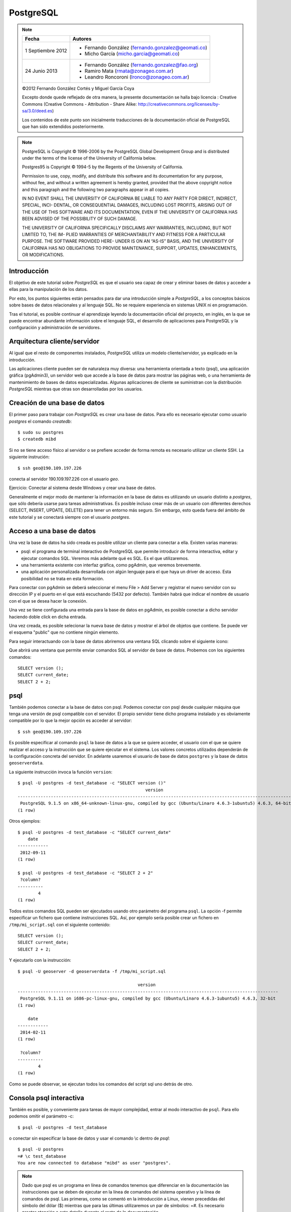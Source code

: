 .. |PG|  replace:: *PostgreSQL*

PostgreSQL
============

.. note::

	=================  ====================================================
	Fecha              Autores
	=================  ====================================================           
	1 Septiembre 2012   * Fernando González (fernando.gonzalez@geomati.co)
	                    * Micho García (micho.garcia@geomati.co)
	24 Junio 2013       * Fernando González (fernando.gonzalez@fao.org)
	                    * Ramiro Mata (rmata@zonageo.com.ar)
	                    * Leandro Roncoroni (lronco@zonageo.com.ar)
	=================  ====================================================

	©2012 Fernando González Cortés y Miguel García Coya
	
	Excepto donde quede reflejado de otra manera, la presente documentación se halla bajo licencia : Creative Commons (Creative Commons - Attribution - Share Alike: http://creativecommons.org/licenses/by-sa/3.0/deed.es)

	Los contenidos de este punto son inicialmente traducciones de la documentación oficial de PostgreSQL que han sido extendidos posteriormente.

.. note::
	
	PostgreSQL is Copyright © 1996-2006 by the PostgreSQL Global Development Group and is distributed under the terms of the license of the University of California below.
	
	Postgres95 is Copyright © 1994-5 by the Regents of the University of California.
	
	Permission to use, copy, modify, and distribute this software and its documentation for any purpose, without fee, and without a written agreement
	is hereby granted, provided that the above copyright notice and this paragraph and the following two paragraphs appear in all copies.
	
	IN NO EVENT SHALL THE UNIVERSITY OF CALIFORNIA BE LIABLE TO ANY PARTY FOR DIRECT, INDIRECT, SPECIAL, INCI-
	DENTAL, OR CONSEQUENTIAL DAMAGES, INCLUDING LOST PROFITS, ARISING OUT OF THE USE OF THIS SOFTWARE AND ITS
	DOCUMENTATION, EVEN IF THE UNIVERSITY OF CALIFORNIA HAS BEEN ADVISED OF THE POSSIBILITY OF SUCH DAMAGE.
	
	THE UNIVERSITY OF CALIFORNIA SPECIFICALLY DISCLAIMS ANY WARRANTIES, INCLUDING, BUT NOT LIMITED TO, THE IM-
	PLIED WARRANTIES OF MERCHANTABILITY AND FITNESS FOR A PARTICULAR PURPOSE. THE SOFTWARE PROVIDED HERE-
	UNDER IS ON AN “AS-IS” BASIS, AND THE UNIVERSITY OF CALIFORNIA HAS NO OBLIGATIONS TO PROVIDE MAINTENANCE,
	SUPPORT, UPDATES, ENHANCEMENTS, OR MODIFICATIONS.

Introducción
-------------

El objetivo de este tutorial sobre |PG| es que el usuario sea capaz
de crear y eliminar bases de datos y acceder a ellas para la manipulación de los
datos.

Por esto, los puntos siguientes están pensados para dar una introducción
simple a |PG|, a los conceptos básicos sobre bases de datos relacionales
y al lenguaje SQL. No se requiere experiencia en
sistemas UNIX ni en programación. 

Tras el tutorial, es posible continuar el aprendizaje leyendo la
documentación oficial del proyecto, en inglés, en la que se puede encontrar
abundante información sobre el lenguaje SQL, el desarrollo de
aplicaciones para PostgreSQL y la configuración y administración de servidores.

Arquitectura cliente/servidor
-------------------------------

Al igual que el resto de componentes instalados, |PG| utiliza un modelo
cliente/servidor, ya explicado en la introducción.

Las aplicaciones cliente pueden ser de naturaleza muy diversa: una herramienta 
orientada a texto (psql), una aplicación gráfica (pgAdmin3), un servidor web que
accede a la base de datos para mostrar las páginas web, o una herramienta de
mantenimiento de bases de datos especializadas. Algunas aplicaciones de cliente
se suministran con la distribución |PG| mientras que otras son desarrolladas por los usuarios. 

Creación de una base de datos
--------------------------------

El primer paso para trabajar con |PG| es crear una base de datos. Para ello es necesario ejecutar 
como usuario *postgres* el comando *createdb*::

	$ sudo su postgres
	$ createdb mibd

Si no se tiene acceso físico al servidor o se prefiere acceder de forma remota
es necesario utilizar un cliente SSH. La siguiente instrución::

	$ ssh geo@190.109.197.226

conecta al servidor 190.109.197.226 con el usuario *geo*.

Ejercicio: Conectar al sistema desde Windows y crear una base de datos.

Generalmente el mejor modo de mantener la información en la base de datos es utilizando
un usuario distinto a *postgres*, que sólo debería usarse para tareas administrativas. Es
posible incluso crear más de un usuario con diferentes derechos (SELECT, INSERT, UPDATE,
DELETE) para tener un entorno más seguro. Sin embargo, esto queda fuera del ámbito
de este tutorial y se conectará siempre con el usuario *postgres*.

Acceso a una base de datos
-----------------------------

Una vez la base de datos ha sido creada es posible utilizar un cliente para conectar a ella. Existen varias maneras:

- psql: el programa de terminal interactivo de PostgreSQL que permite introducir de forma interactiva, editar y ejecutar comandos SQL. Veremos más adelante qué es SQL. Es el que utilizaremos.

- una herramienta existente con interfaz gráfica, como pgAdmin, que veremos brevemente. 

- una aplicación personalizada desarrollada con algún lenguaje para el que haya un driver de acceso. Esta posibilidad no se trata en esta formación. 

Para conectar con pgAdmin se deberá seleccionar el menu File > Add Server y registrar el nuevo servidor con su dirección IP y el puerto en el que está escuchando (5432 por defecto). También habrá que indicar el nombre de usuario con el que se desea hacer la conexión. 

Una vez se tiene configurada una entrada para la base de datos en pgAdmin, es posible 
conectar a dicho servidor haciendo doble click en dicha entrada. 

.. image :: _static/training_postgresql_connect_pgadmin.png

Una vez creada, es posible selecionar la nueva base de datos y mostrar el árbol de
objetos que contiene. Se puede ver el esquema "public" que no contiene ningún elemento.

Para seguir interactuando con la base de datos abriremos una ventana SQL clicando sobre
el siguiente icono:

.. image :: _static/training_postgresql_open_sql.png

Que abrirá una ventana que permite enviar comandos SQL al servidor de base de datos. Probemos
con los siguientes comandos::

	SELECT version ();
	SELECT current_date;
	SELECT 2 + 2;

psql
-----

También podemos conectar a la base de datos con psql. Podemos conectar con psql desde cualquier máquina que tenga una versión de psql compatible con el servidor. El propio servidor tiene dicho programa instalado y es obviamente compatible por lo que la mejor opción es acceder al servidor::
	
	$ ssh geo@190.109.197.226

Es posible especificar al comando ``psql`` la base de datos a la que se quiere acceder, el usuario con el que se quiere realizar el acceso y la instrucción que se quiere ejecutar en el sistema. Los valores concretos utilizados dependerán de la configuración concreta del servidor. En adelante usaremos el usuario de base de datos ``postgres`` y la base de datos ``geoserverdata``.

.. note: El usuario con más permisos es ``postgres`` pero su uso representa un riesgo ya que tiene permisos para leer y escribir en todas las bases de datos. En su lugar es preferible hacer uso de una cuenta creada específicamente para la base de datos que se quiere acceder y que no tenga acceso a otras bases de datos. Sin embargo, en este caso se usa ``postgres`` por simplicidad.  

La siguiente instrucción invoca la función ``version``::

	$ psql -U postgres -d test_database -c "SELECT version ()"
	                                                  version                                                   
	------------------------------------------------------------------------------------------------------------
	 PostgreSQL 9.1.5 on x86_64-unknown-linux-gnu, compiled by gcc (Ubuntu/Linaro 4.6.3-1ubuntu5) 4.6.3, 64-bit
	(1 row)
		
Otros ejemplos::

	$ psql -U postgres -d test_database -c "SELECT current_date"
	    date    
	------------
	 2012-09-11
	(1 row)
	
	$ psql -U postgres -d test_database -c "SELECT 2 + 2"
	 ?column? 
	----------
	        4
	(1 row)

Todos estos comandos SQL pueden ser ejecutados usando otro parámetro del programa ``psql``. La opción -f permite especificar un fichero que contiene instrucciones SQL. Así, por ejemplo sería posible crear un fichero en ``/tmp/mi_script.sql`` con el siguiente contenido::

	SELECT version ();
	SELECT current_date;
	SELECT 2 + 2;

Y ejecutarlo con la instrucción::

	$ psql -U geoserver -d geoserverdata -f /tmp/mi_script.sql
	
	                                               version                                                
	------------------------------------------------------------------------------------------------------
	 PostgreSQL 9.1.11 on i686-pc-linux-gnu, compiled by gcc (Ubuntu/Linaro 4.6.3-1ubuntu5) 4.6.3, 32-bit
	(1 row)
	
	    date    
	------------
	 2014-02-11
	(1 row)
	
	 ?column? 
	----------
	        4
	(1 row)
	
Como se puede observar, se ejecutan todos los comandos del script sql uno detrás de otro.

Consola psql interactiva
-------------------------

También es posible, y conveniente para tareas de mayor complejidad, entrar al modo interactivo de ``psql``. Para ello podemos omitir el parámetro -c::

	$ psql -U postgres -d test_database
	
o conectar sin especificar la base de datos y usar el comando \\c dentro de *psql*::

	$ psql -U postgres 
	=# \c test_database
	You are now connected to database "mibd" as user "postgres".

.. note :: Dado que psql es un programa en línea de comandos tenemos que diferenciar en la documentación las instrucciones que se deben de ejecutar en la línea de comandos del sistema operativo y la línea de comandos de psql. Las primeras, como se comentó en la introducción a Linux, vienen precedidas del símbolo del dólar ($) mientras que para las últimas utilizaremos un par de símbolos: =#. Es necesario prestar atención a este detalle durante el resto de la documentación.

En el resto de la documentación se seguirán enviando comandos SQL desde la línea de comandos del sistema operativo ($) usando el parámetro -c o el parámetro -f, como especificado anteriormente. Sin embargo, se especifica a continuación una mínima referencia sobre los comandos que se pueden ejecutar en la línea de comandos de postgresql (=#)

Para obtener el listado de las bases de datos existentes en el sistema, usar el comando
\\l::

	=# \l
	
Y para listar tablas del esquema por defecto de la base de datos actual (*public*)::

	=# \dt

Si queremos listar las tablas que hay en otro esquema es posible utilizar la siguiente sintaxis::
  
	=# \dt gis.*  

Por último, para obtener información sobre cualquier objeto de la base de datos es posible
utilizar el comando \\d::

	=# \d gis.categorias
	
Se puede añadir un + para obtener información más detallada::

	=# \d+ gis.categorias
	 
Ayuda de psql
..............
	
Para una completa referencia de los comandos disponibles es posible usar el comando \\?::

	=# \?

que nos abrirá la ayuda. El formato de la ayuda es el mismo que el del comando *less*.

Cargando información desde shapefile: shp2pgsql
------------------------------------------------

El parámetro -f es extremadamente útil cuando queremos usar PostgreSQL junto con su extensión espacial PostGIS para la carga de datos desde shapefile. Para ello contamos con ``shp2pgsql``, que es capaz de generar un script SQL a partir de un shapefile que al ejecutar en PostgreSQL generará una tabla espacial con los mismos datos del shapefile.

La sintaxis básica es sencilla::

	shp2pgsql <shapefile> <nombre_de_tabla_a_crear>
	
Por ejemplo::

	$ shp2pgsql provincias.shp provincia

El comando anterior realmente muestra por pantalla el script, lo cual no es muy útil y además tarda mucho tiempo (con Ctrl+C es posible cancelar la ejecución en la mayoría de los casos). Para que realmente sea útil tenemos que almacenar los datos en un fichero que luego podamos pasar a psql con el parámetro -f. Esto lo podemos hacer mediante redireccionando la salida estándar a un fichero temporal::

	$ shp2pgsql provincias.shp provincias > /tmp/provincias.sql

Es posible que durante este proceso obtengamos un error similar a éste::

	Unable to convert data value to UTF-8 (iconv reports "Invalid or incomplete multibyte or wide character"). Current encoding is "UTF-8". Try "LATIN1" (Western European), or one of the values described at http://www.postgresql.org/docs/current/static/multibyte.html.
	
lo cual quiere decir que la codificación utilizada para almacenar los textos en el fichero .dbf no es UTF-8, que es la que espera el programa ``shp2pgsql`` por defecto. También nos sugiere que intentemos LATIN1. Para decirle al programa qué codificacion utilizamos, podemos especificar el parámetro -W::

	$ shp2pgsql -W LATIN1 provincias.shp provincias > /tmp/provincias.sql

Y si nuestros datos están en LATIN1 se generará el script sin ningún problema.

A continuación no tenemos más que cargar el fichero recién generado con psql::

	$ psql -U postgres -d geoserverdata -f /tmp/provincias.sql
	
Tras la ejecución podemos ver con cualquier sistema GIS que soporte conexiones PostGIS 2.0 (como QGis) que se ha creado una tabla en PostreSQL/PostGIS con los mismos datos que contenía el shapefile.

El siguiente aspecto que tenemos que tener en cuenta, es que el sistema de referencia de coordenadas (CRS) no está especificado. Por ejemplo, ejecutando esta instrucción::

	$ psql -U postgres -d geoserverdata -c "select * from geometry_columns"
	
	 f_table_catalog | f_table_schema |      f_table_name       | f_geometry_column | coord_dimension | srid |      type       
	-----------------+----------------+-------------------------+-------------------+-----------------+------+-----------------
	 geoserverdata   | public         | provincias              | geom              |               2 |    0 | MULTIPOLYGON

podemos observar que la tabla recién creada tiene un campo srid, que indica el código EPSG del sistema de coordenadas utilizado, con valor igual a 0. Para evitar esto es posible utilizar el parámetro -s de ``shp2pgsql``::

	$ shp2pgsql -s 4326 provincias.shp provincias > /tmp/provincias.sql

que establecerá que nuestros datos están en EPSG:4326 (o el CRS que se especifique).

Por último, es recomendable crear nuestros datos en un esquema distinto de ``public`` para facilitar las copias de seguridad y las actualizaciones de PostGIS, por motivos que no se tratan en esta documentación::

	$ psql -U postgres -d geoserverdata -c "create schema gis"
	CREATE SCHEMA
	$ shp2pgsql -s 4326 provincias.shp gis.provincias > /tmp/provincias.sql
	
Incluso es posible cargar en PostgreSQL el fichero resultante con una única línea, sólo enlazando la salida de ``shp2pgsql`` con la entrada de ``psql`` mediante una tubería de linux "|"::

	$ shp2pgsql -s 4326 provincias.shp gis.provincias | psql -U postgres -d geoserverdata

Por ejemplo los siguientes comandos cargan una serie de datos en PostGIS, en la base de datos ``geoserver``::

	$ psql -U postgres -d geoserver -c "create schema gis"
	$ shp2pgsql -s 4326 -W LATIN1 /tmp/datos/ARG_adm0.shp gis.admin0 | psql -U postgres -d geoserverdata
	$ shp2pgsql -s 4326 -W LATIN1 /tmp/datos/ARG_adm1.shp gis.admin1 | psql -U postgres -d geoserverdata
	$ shp2pgsql -s 4326 -W LATIN1 /tmp/datos/ARG_adm2.shp gis.admin2 | psql -U postgres -d geoserverdata
	$ shp2pgsql -s 4326 -W LATIN1 /tmp/datos/ARG_rails.shp gis.ferrovia | psql -U postgres -d geoserverdata
	$ shp2pgsql -s 4326 -W LATIN1 /tmp/datos/ARG_roads.shp gis.vias | psql -U postgres -d geoserverdata
	$ shp2pgsql -s 4326 -W LATIN1 /tmp/datos/ARG_water_areas_dcw.shp gis.zonas_agua | psql -U postgres -d geoserverdata
	$ shp2pgsql -s 4326 -W LATIN1 /tmp/datos/ARG_water_lines_dcw.shp gis.lineas_agua | psql -U postgres -d geoserverdata
	
Nótese que todos estos pasos se pueden simplificar en sólo dos, que cargarían todos los shapefiles de un directorio::

	$ psql -U postgres -d geoserver -c "create schema gis"
	$ for i in `ls /tmp/datos/*.shp`; do shp2pgsql -s 4326 $i gis.${i%.shp} | psql -U postgres -d geoserverdata; done

El siguiente ejemplo crea una base de datos llamada ``analisis`` y dentro de ella un esquema llamado ``gis``. Luego se instala la extensión PostGIS y por último se cargan en la base de datos todos los shapefiles existentes en el directorio ``Escritorio/datos/analisis``::

	$ psql -U postgres -c "create database analisis"
	$ psql -U postgres -d analisis -c "create schema gis"
	$ psql -U postgres -d analisis -c "create extension postgis"
	$ for i in `ls /tmp/datos/analisis/*.shp`; do shp2pgsql -s 25830 $i gis.${i%.shp} | psql -U postgres -d analisis; done

Más información
----------------

La página web de |PG| se puede consultar aquí [1]_. En ella hay abundante información en inglés [2]_,
así como listas de correo en español [3]_.

También se puede descargar un curso de PostGIS de bastante difusión [4]_.

Referencias
------------

.. [1] http://www.postgresql.org
.. [2] http://www.postgresql.org/docs/9.2/static/index.html
.. [3] http://archives.postgresql.org/pgsql-es-ayuda/
.. [4] http://blog.lookingformaps.com/2012/11/publicada-documentacion-del-curso-bases.html